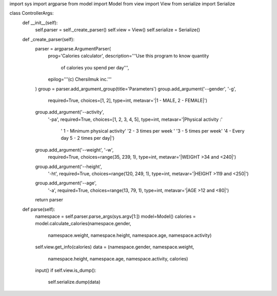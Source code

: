 import sys
import argparse
from model import Model
from view import View
from serialize import Serialize


class ControllerArgs:
    def __init__(self):
        self.parser = self._create_parser()
        self.view = View()
        self.serialize = Serialize()

    def _create_parser(self):
        parser = argparse.ArgumentParser(
            prog='Calories calculator',
            description='''Use this program to know quantity
             of calories you spend per day''',
            epilog='''(c) Chersilmuk inc.'''
        )
        group = parser.add_argument_group(title='Parameters')
        group.add_argument('--gender', '-g',
                           required=True,
                           choices=[1, 2],
                           type=int,
                           metavar='|1 - MALE, 2 - FEMALE|')
        group.add_argument('--activity',
                           '-pa',
                           required=True,
                           choices=[1, 2, 3, 4, 5],
                           type=int,
                           metavar='|Physical activity :'
                                   ' 1 - Minimum physical activity'
                                   '2 - 3 times per week '
                                   '3 - 5 times per week'
                                   '4 - Every day 5 - 2 times per day|')
        group.add_argument('--weight', '-w',
                           required=True,
                           choices=range(35, 239, 1),
                           type=int,
                           metavar='|WEIGHT >34 and <240|')
        group.add_argument('--height',
                           '-ht',
                           required=True,
                           choices=range(120, 249, 1),
                           type=int,
                           metavar='|HEIGHT >119 and <250|')
        group.add_argument('--age',
                           '-a',
                           required=True,
                           choices=range(13, 79, 1),
                           type=int,
                           metavar='|AGE >12 and <80|')
        return parser

    def parse(self):
        namespace = self.parser.parse_args(sys.argv[1:])
        model=Model()
        calories = model.calculate_calories(namespace.gender,
                                            namespace.weight,
                                            namespace.height,
                                            namespace.age,
                                            namespace.activity)
        self.view.get_info(calories)
        data = (namespace.gender, namespace.weight,
                namespace.height, namespace.age,
                namespace.activity, calories)
        input()
        if self.view.is_dump():
            self.serialize.dump(data)
